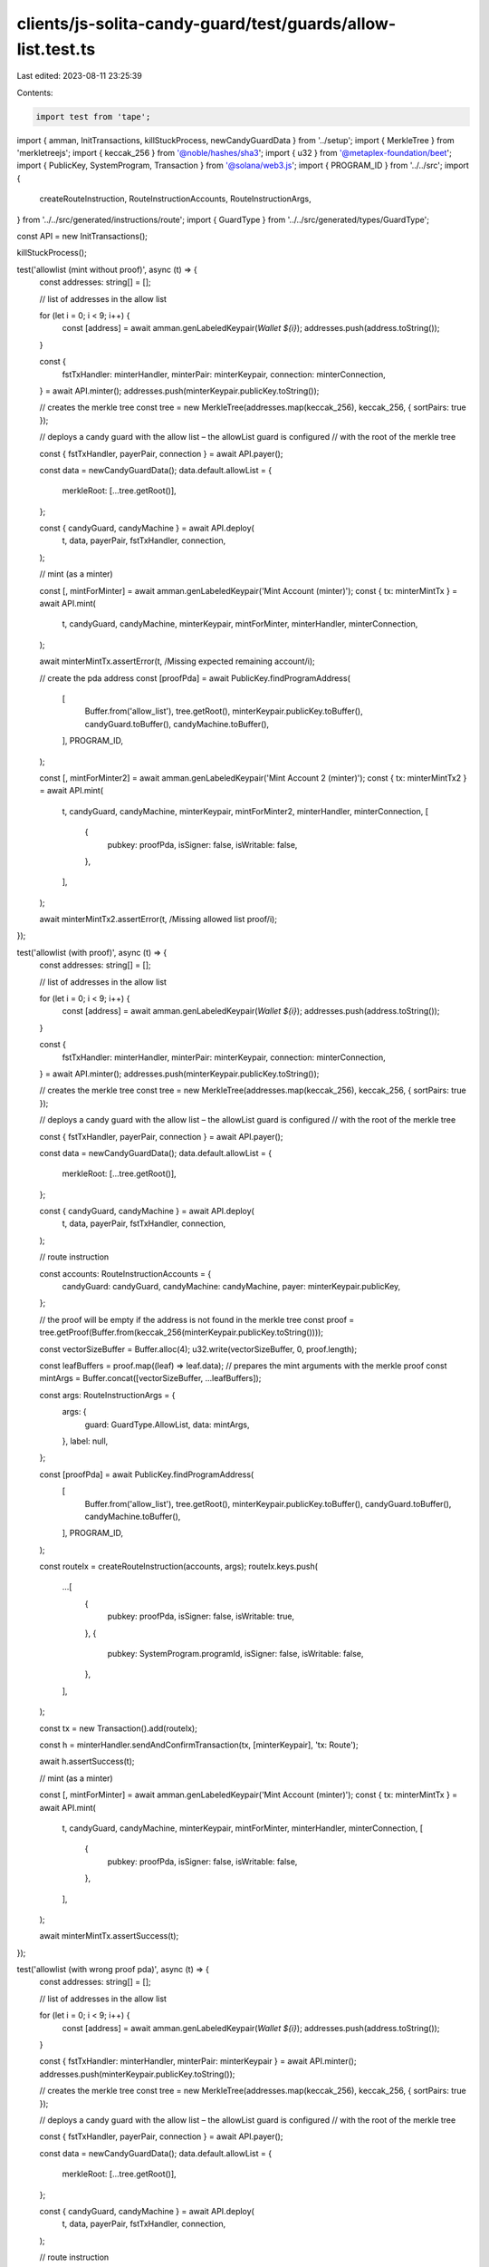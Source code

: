 clients/js-solita-candy-guard/test/guards/allow-list.test.ts
============================================================

Last edited: 2023-08-11 23:25:39

Contents:

.. code-block:: ts

    import test from 'tape';
import { amman, InitTransactions, killStuckProcess, newCandyGuardData } from '../setup';
import { MerkleTree } from 'merkletreejs';
import { keccak_256 } from '@noble/hashes/sha3';
import { u32 } from '@metaplex-foundation/beet';
import { PublicKey, SystemProgram, Transaction } from '@solana/web3.js';
import { PROGRAM_ID } from '../../src';
import {
  createRouteInstruction,
  RouteInstructionAccounts,
  RouteInstructionArgs,
} from '../../src/generated/instructions/route';
import { GuardType } from '../../src/generated/types/GuardType';

const API = new InitTransactions();

killStuckProcess();

test('allowlist (mint without proof)', async (t) => {
  const addresses: string[] = [];

  // list of addresses in the allow list

  for (let i = 0; i < 9; i++) {
    const [address] = await amman.genLabeledKeypair(`Wallet ${i}`);
    addresses.push(address.toString());
  }

  const {
    fstTxHandler: minterHandler,
    minterPair: minterKeypair,
    connection: minterConnection,
  } = await API.minter();
  addresses.push(minterKeypair.publicKey.toString());

  // creates the merkle tree
  const tree = new MerkleTree(addresses.map(keccak_256), keccak_256, { sortPairs: true });

  // deploys a candy guard with the allow list – the allowList guard is configured
  // with the root of the merkle tree

  const { fstTxHandler, payerPair, connection } = await API.payer();

  const data = newCandyGuardData();
  data.default.allowList = {
    merkleRoot: [...tree.getRoot()],
  };

  const { candyGuard, candyMachine } = await API.deploy(
    t,
    data,
    payerPair,
    fstTxHandler,
    connection,
  );

  // mint (as a minter)

  const [, mintForMinter] = await amman.genLabeledKeypair('Mint Account (minter)');
  const { tx: minterMintTx } = await API.mint(
    t,
    candyGuard,
    candyMachine,
    minterKeypair,
    mintForMinter,
    minterHandler,
    minterConnection,
  );

  await minterMintTx.assertError(t, /Missing expected remaining account/i);

  // create the pda address
  const [proofPda] = await PublicKey.findProgramAddress(
    [
      Buffer.from('allow_list'),
      tree.getRoot(),
      minterKeypair.publicKey.toBuffer(),
      candyGuard.toBuffer(),
      candyMachine.toBuffer(),
    ],
    PROGRAM_ID,
  );

  const [, mintForMinter2] = await amman.genLabeledKeypair('Mint Account 2 (minter)');
  const { tx: minterMintTx2 } = await API.mint(
    t,
    candyGuard,
    candyMachine,
    minterKeypair,
    mintForMinter2,
    minterHandler,
    minterConnection,
    [
      {
        pubkey: proofPda,
        isSigner: false,
        isWritable: false,
      },
    ],
  );

  await minterMintTx2.assertError(t, /Missing allowed list proof/i);
});

test('allowlist (with proof)', async (t) => {
  const addresses: string[] = [];

  // list of addresses in the allow list

  for (let i = 0; i < 9; i++) {
    const [address] = await amman.genLabeledKeypair(`Wallet ${i}`);
    addresses.push(address.toString());
  }

  const {
    fstTxHandler: minterHandler,
    minterPair: minterKeypair,
    connection: minterConnection,
  } = await API.minter();
  addresses.push(minterKeypair.publicKey.toString());

  // creates the merkle tree
  const tree = new MerkleTree(addresses.map(keccak_256), keccak_256, { sortPairs: true });

  // deploys a candy guard with the allow list – the allowList guard is configured
  // with the root of the merkle tree

  const { fstTxHandler, payerPair, connection } = await API.payer();

  const data = newCandyGuardData();
  data.default.allowList = {
    merkleRoot: [...tree.getRoot()],
  };

  const { candyGuard, candyMachine } = await API.deploy(
    t,
    data,
    payerPair,
    fstTxHandler,
    connection,
  );

  // route instruction

  const accounts: RouteInstructionAccounts = {
    candyGuard: candyGuard,
    candyMachine: candyMachine,
    payer: minterKeypair.publicKey,
  };

  // the proof will be empty if the address is not found in the merkle tree
  const proof = tree.getProof(Buffer.from(keccak_256(minterKeypair.publicKey.toString())));

  const vectorSizeBuffer = Buffer.alloc(4);
  u32.write(vectorSizeBuffer, 0, proof.length);

  const leafBuffers = proof.map((leaf) => leaf.data);
  // prepares the mint arguments with the merkle proof
  const mintArgs = Buffer.concat([vectorSizeBuffer, ...leafBuffers]);

  const args: RouteInstructionArgs = {
    args: {
      guard: GuardType.AllowList,
      data: mintArgs,
    },
    label: null,
  };

  const [proofPda] = await PublicKey.findProgramAddress(
    [
      Buffer.from('allow_list'),
      tree.getRoot(),
      minterKeypair.publicKey.toBuffer(),
      candyGuard.toBuffer(),
      candyMachine.toBuffer(),
    ],
    PROGRAM_ID,
  );

  const routeIx = createRouteInstruction(accounts, args);
  routeIx.keys.push(
    ...[
      {
        pubkey: proofPda,
        isSigner: false,
        isWritable: true,
      },
      {
        pubkey: SystemProgram.programId,
        isSigner: false,
        isWritable: false,
      },
    ],
  );

  const tx = new Transaction().add(routeIx);

  const h = minterHandler.sendAndConfirmTransaction(tx, [minterKeypair], 'tx: Route');

  await h.assertSuccess(t);

  // mint (as a minter)

  const [, mintForMinter] = await amman.genLabeledKeypair('Mint Account (minter)');
  const { tx: minterMintTx } = await API.mint(
    t,
    candyGuard,
    candyMachine,
    minterKeypair,
    mintForMinter,
    minterHandler,
    minterConnection,
    [
      {
        pubkey: proofPda,
        isSigner: false,
        isWritable: false,
      },
    ],
  );

  await minterMintTx.assertSuccess(t);
});

test('allowlist (with wrong proof pda)', async (t) => {
  const addresses: string[] = [];

  // list of addresses in the allow list

  for (let i = 0; i < 9; i++) {
    const [address] = await amman.genLabeledKeypair(`Wallet ${i}`);
    addresses.push(address.toString());
  }

  const { fstTxHandler: minterHandler, minterPair: minterKeypair } = await API.minter();
  addresses.push(minterKeypair.publicKey.toString());

  // creates the merkle tree
  const tree = new MerkleTree(addresses.map(keccak_256), keccak_256, { sortPairs: true });

  // deploys a candy guard with the allow list – the allowList guard is configured
  // with the root of the merkle tree

  const { fstTxHandler, payerPair, connection } = await API.payer();

  const data = newCandyGuardData();
  data.default.allowList = {
    merkleRoot: [...tree.getRoot()],
  };

  const { candyGuard, candyMachine } = await API.deploy(
    t,
    data,
    payerPair,
    fstTxHandler,
    connection,
  );

  // route instruction

  const accounts: RouteInstructionAccounts = {
    candyGuard: candyGuard,
    candyMachine: candyMachine,
    payer: minterKeypair.publicKey,
  };

  // the proof will be empty if the address is not found in the merkle tree
  const proof = tree.getProof(Buffer.from(keccak_256(minterKeypair.publicKey.toString())));

  const vectorSizeBuffer = Buffer.alloc(4);
  u32.write(vectorSizeBuffer, 0, proof.length);

  const leafBuffers = proof.map((leaf) => leaf.data);
  // prepares the mint arguments with the merkle proof
  const mintArgs = Buffer.concat([vectorSizeBuffer, ...leafBuffers]);

  const args: RouteInstructionArgs = {
    args: {
      guard: GuardType.AllowList,
      data: mintArgs,
    },
    label: null,
  };

  const [proofPda] = await PublicKey.findProgramAddress(
    [
      Buffer.from('allow_list'),
      tree.getRoot(),
      minterKeypair.publicKey.toBuffer(),
      candyGuard.toBuffer(),
      candyMachine.toBuffer(),
    ],
    PROGRAM_ID,
  );

  const routeIx = createRouteInstruction(accounts, args);
  routeIx.keys.push(
    ...[
      {
        pubkey: proofPda,
        isSigner: false,
        isWritable: true,
      },
      {
        pubkey: SystemProgram.programId,
        isSigner: false,
        isWritable: false,
      },
    ],
  );

  const tx = new Transaction().add(routeIx);

  const h = minterHandler.sendAndConfirmTransaction(tx, [minterKeypair], 'tx: Route');

  await h.assertSuccess(t);

  // mint (as a minter)

  const [, mintForPayer] = await amman.genLabeledKeypair('Mint Account (payer)');
  const { tx: payerMintTx } = await API.mint(
    t,
    candyGuard,
    candyMachine,
    payerPair,
    mintForPayer,
    fstTxHandler,
    connection,
    [
      {
        pubkey: proofPda,
        isSigner: false,
        isWritable: false,
      },
    ],
  );

  await payerMintTx.assertError(t, /Public key mismatch/i);
});

test('allowlist (large)', async (t) => {
  const addresses: string[] = [];

  // list of addresses in the allow list

  console.log('Creating merkle tree...');

  for (let i = 0; i < 1999; i++) {
    const [address] = await amman.genLabeledKeypair(`Wallet ${i}`);
    addresses.push(address.toString());
  }

  const { minterPair: minterKeypair } = await API.minter();
  addresses.push(minterKeypair.publicKey.toString());

  // creates the merkle tree
  const tree = new MerkleTree(addresses.map(keccak_256), keccak_256, { sortPairs: true });

  // deploys a candy guard with the allow list – the allowList guard is configured
  // with the root of the merkle tree

  const { fstTxHandler: payerHandler, payerPair, connection } = await API.payer();

  const data = newCandyGuardData();
  data.default.allowList = {
    merkleRoot: [...tree.getRoot()],
  };

  const { candyGuard, candyMachine } = await API.deploy(
    t,
    data,
    payerPair,
    payerHandler,
    connection,
  );

  // route instruction

  const accounts: RouteInstructionAccounts = {
    candyGuard: candyGuard,
    candyMachine: candyMachine,
    payer: minterKeypair.publicKey,
  };

  // the proof will be empty if the address is not found in the merkle tree
  const proof = tree.getProof(Buffer.from(keccak_256(minterKeypair.publicKey.toString())));

  const vectorSizeBuffer = Buffer.alloc(4);
  u32.write(vectorSizeBuffer, 0, proof.length);

  const leafBuffers = proof.map((leaf) => leaf.data);
  // prepares the mint arguments with the merkle proof
  const mintArgs = Buffer.concat([vectorSizeBuffer, ...leafBuffers]);

  const args: RouteInstructionArgs = {
    args: {
      guard: GuardType.AllowList,
      data: mintArgs,
    },
    label: null,
  };

  const [proofPda] = await PublicKey.findProgramAddress(
    [
      Buffer.from('allow_list'),
      tree.getRoot(),
      minterKeypair.publicKey.toBuffer(),
      candyGuard.toBuffer(),
      candyMachine.toBuffer(),
    ],
    PROGRAM_ID,
  );

  const routeIx = createRouteInstruction(accounts, args);
  routeIx.keys.push(
    ...[
      {
        pubkey: proofPda,
        isSigner: false,
        isWritable: true,
      },
      {
        pubkey: SystemProgram.programId,
        isSigner: false,
        isWritable: false,
      },
    ],
  );

  const tx = new Transaction().add(routeIx);

  const h = payerHandler.sendAndConfirmTransaction(tx, [minterKeypair], 'tx: Route');

  await h.assertSuccess(t);

  // mint (as a minter)

  const [, mintForMinter] = await amman.genLabeledKeypair('Mint Account (minter)');
  const { tx: minterMintTx } = await API.mint(
    t,
    candyGuard,
    candyMachine,
    minterKeypair,
    mintForMinter,
    payerHandler,
    connection,
    [
      {
        pubkey: proofPda,
        isSigner: false,
        isWritable: false,
      },
    ],
  );

  await minterMintTx.assertSuccess(t);
});

test('allowlist: minter different than payer', async (t) => {
  const addresses: string[] = [];

  // list of addresses in the allow list

  for (let i = 0; i < 9; i++) {
    const [address] = await amman.genLabeledKeypair(`Wallet ${i}`);
    addresses.push(address.toString());
  }

  const { minterPair: minterKeypair } = await API.minter();
  addresses.push(minterKeypair.publicKey.toString());

  // creates the merkle tree
  const tree = new MerkleTree(addresses.map(keccak_256), keccak_256, { sortPairs: true });

  // deploys a candy guard with the allow list – the allowList guard is configured
  // with the root of the merkle tree

  const { fstTxHandler: payerHandler, payerPair, connection } = await API.payer();

  const data = newCandyGuardData();
  data.default.allowList = {
    merkleRoot: [...tree.getRoot()],
  };

  const { candyGuard, candyMachine } = await API.deployV2(
    t,
    data,
    payerPair,
    payerHandler,
    connection,
  );

  // route instruction

  const accounts: RouteInstructionAccounts = {
    candyGuard: candyGuard,
    candyMachine: candyMachine,
    payer: payerPair.publicKey,
  };

  // the proof will be empty if the address is not found in the merkle tree
  const proof = tree.getProof(Buffer.from(keccak_256(minterKeypair.publicKey.toString())));

  const vectorSizeBuffer = Buffer.alloc(4);
  u32.write(vectorSizeBuffer, 0, proof.length);

  const leafBuffers = proof.map((leaf) => leaf.data);
  // prepares the mint arguments with the merkle proof
  const mintArgs = Buffer.concat([vectorSizeBuffer, ...leafBuffers]);

  const args: RouteInstructionArgs = {
    args: {
      guard: GuardType.AllowList,
      data: mintArgs,
    },
    label: null,
  };

  const [proofPda] = await PublicKey.findProgramAddress(
    [
      Buffer.from('allow_list'),
      tree.getRoot(),
      minterKeypair.publicKey.toBuffer(),
      candyGuard.toBuffer(),
      candyMachine.toBuffer(),
    ],
    PROGRAM_ID,
  );

  const routeIx = createRouteInstruction(accounts, args);
  routeIx.keys.push(
    ...[
      {
        pubkey: proofPda,
        isSigner: false,
        isWritable: true,
      },
      {
        pubkey: SystemProgram.programId,
        isSigner: false,
        isWritable: false,
      },
      {
        pubkey: minterKeypair.publicKey,
        isSigner: true,
        isWritable: false,
      },
    ],
  );

  const tx = new Transaction().add(routeIx);

  const h = payerHandler.sendAndConfirmTransaction(tx, [payerPair, minterKeypair], 'tx: Route');

  await h.assertSuccess(t);

  // payer as minter

  const [, mintForMinter] = await amman.genLabeledKeypair('Mint Account (minter)');

  const { tx: payerMintTx } = await API.mintV2(
    candyGuard,
    candyMachine,
    payerPair,
    payerPair,
    mintForMinter,
    payerHandler,
    connection,
    [
      {
        pubkey: proofPda,
        isSigner: false,
        isWritable: false,
      },
    ],
  );

  await payerMintTx.assertError(t, /Public key mismatch/i);

  const { tx: minterMintTx } = await API.mintV2(
    candyGuard,
    candyMachine,
    minterKeypair,
    payerPair,
    mintForMinter,
    payerHandler,
    connection,
    [
      {
        pubkey: proofPda,
        isSigner: false,
        isWritable: false,
      },
    ],
  );

  await minterMintTx.assertSuccess(t);
});


